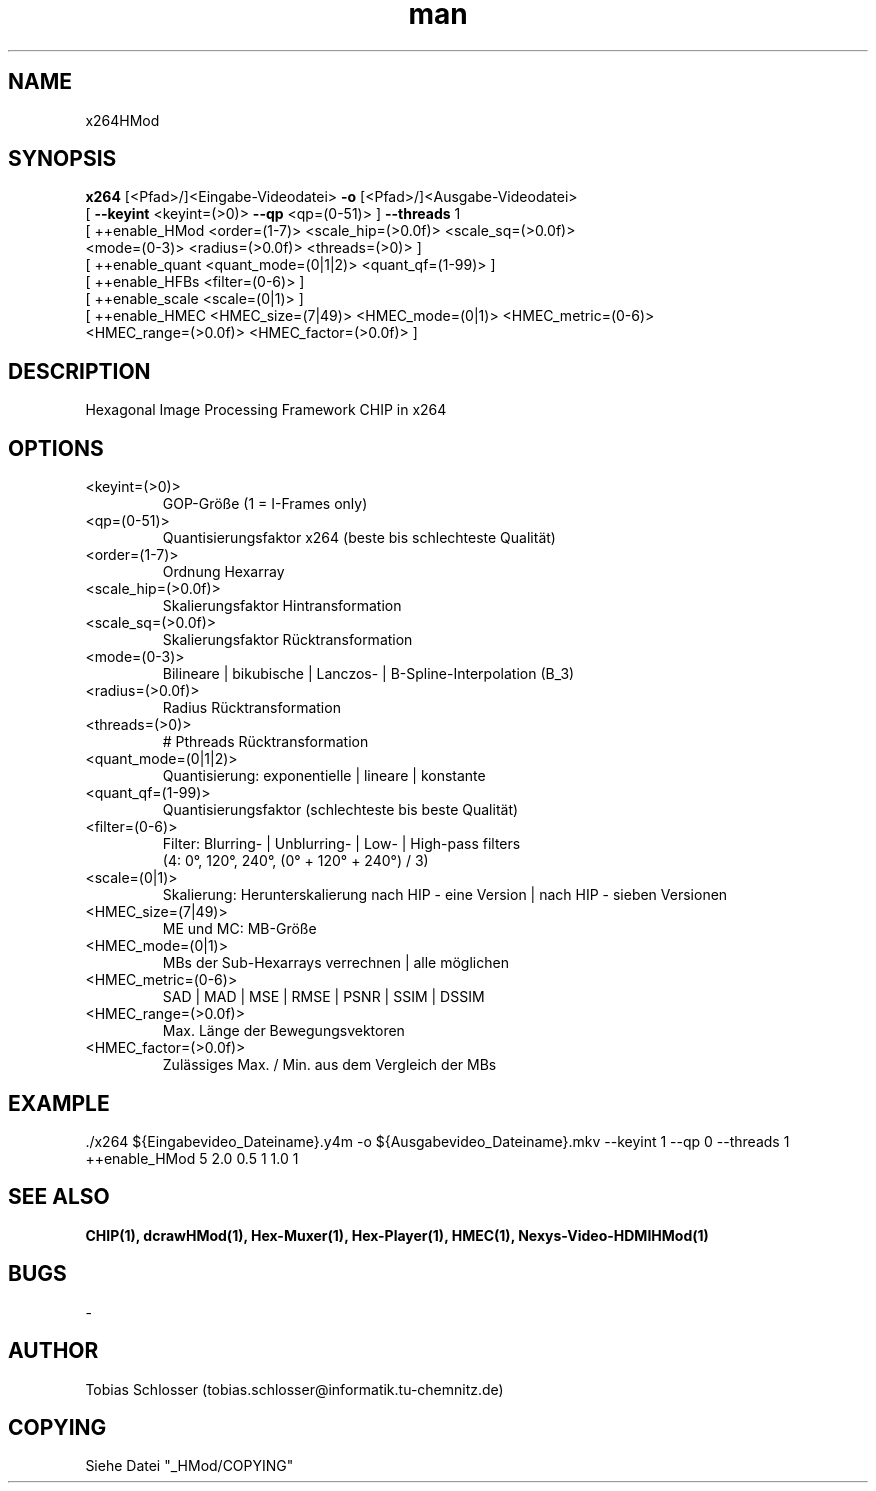 .\" x264HMod.man


.TH man 1 "1. April 2016" "1.0" "x264HMod Man Page"


.SH NAME
x264HMod

.SH SYNOPSIS
.B x264
[<Pfad>/]<Eingabe-Videodatei>
.B -o
[<Pfad>/]<Ausgabe-Videodatei>
 [
.B --keyint
<keyint=(>0)>
.B --qp
<qp=(0-51)> ]
.B --threads
1
 [ ++enable_HMod  <order=(1-7)> <scale_hip=(>0.0f)> <scale_sq=(>0.0f)>
                   <mode=(0-3)> <radius=(>0.0f)> <threads=(>0)> ]
 [ ++enable_quant <quant_mode=(0|1|2)> <quant_qf=(1-99)> ]
 [ ++enable_HFBs  <filter=(0-6)> ]
 [ ++enable_scale <scale=(0|1)> ]
 [ ++enable_HMEC  <HMEC_size=(7|49)> <HMEC_mode=(0|1)> <HMEC_metric=(0-6)>
                   <HMEC_range=(>0.0f)> <HMEC_factor=(>0.0f)> ]

.SH DESCRIPTION
Hexagonal Image Processing Framework CHIP in x264


.SH OPTIONS

.IP <keyint=(>0)>
GOP-Größe (1 = I-Frames only)

.IP <qp=(0-51)>
Quantisierungsfaktor x264 (beste bis schlechteste Qualität)

.IP <order=(1-7)>
Ordnung Hexarray

.IP <scale_hip=(>0.0f)>
Skalierungsfaktor Hintransformation

.IP <scale_sq=(>0.0f)>
Skalierungsfaktor Rücktransformation

.IP <mode=(0-3)>
Bilineare | bikubische | Lanczos- | B-Spline-Interpolation (B_3)

.IP <radius=(>0.0f)>
Radius Rücktransformation

.IP <threads=(>0)>
# Pthreads Rücktransformation

.IP <quant_mode=(0|1|2)>
Quantisierung: exponentielle | lineare | konstante

.IP <quant_qf=(1-99)>
Quantisierungsfaktor (schlechteste bis beste Qualität)

.IP <filter=(0-6)>
Filter: Blurring- | Unblurring- | Low- | High-pass filters
 (4: 0°, 120°, 240°, (0° + 120° + 240°) / 3)

.IP <scale=(0|1)>
Skalierung: Herunterskalierung nach HIP - eine Version | nach HIP - sieben Versionen

.IP <HMEC_size=(7|49)>
ME und MC: MB-Größe

.IP <HMEC_mode=(0|1)>
MBs der Sub-Hexarrays verrechnen | alle möglichen

.IP <HMEC_metric=(0-6)>
SAD | MAD | MSE | RMSE | PSNR | SSIM | DSSIM

.IP <HMEC_range=(>0.0f)>
Max. Länge der Bewegungsvektoren

.IP <HMEC_factor=(>0.0f)>
Zulässiges Max. / Min. aus dem Vergleich der MBs


.SH EXAMPLE
 ./x264 ${Eingabevideo_Dateiname}.y4m -o ${Ausgabevideo_Dateiname}.mkv --keyint 1 --qp 0 --threads 1 ++enable_HMod 5 2.0 0.5 1 1.0 1

.SH SEE ALSO
.B CHIP(1), dcrawHMod(1), Hex-Muxer(1), Hex-Player(1), HMEC(1), Nexys-Video-HDMIHMod(1)

.SH BUGS
-

.SH AUTHOR
Tobias Schlosser (tobias.schlosser@informatik.tu-chemnitz.de)

.SH COPYING
Siehe Datei "_HMod/COPYING"

